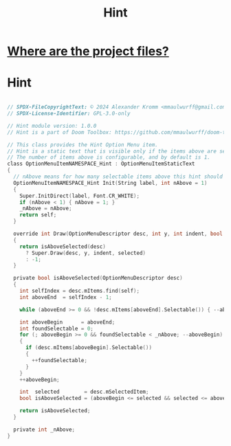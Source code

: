 # SPDX-FileCopyrightText: © 2024 Alexander Kromm <mmaulwurff@gmail.com>
# SPDX-License-Identifier: GPL-3.0-only
#+property: header-args :comments no :mkdirp yes :noweb yes :results none

#+title: Hint

* [[file:../documentation/WhereAreTheProjectFiles.org][Where are the project files?]]

* Hint
#+begin_src c :tangle ../build/Hint/Hint.zs

// SPDX-FileCopyrightText: © 2024 Alexander Kromm <mmaulwurff@gmail.com>
// SPDX-License-Identifier: GPL-3.0-only

// Hint module version: 1.0.0
// Hint is a part of Doom Toolbox: https://github.com/mmaulwurff/doom-toolbox/

// This class provides the Hint Option Menu item.
// Hint is a static text that is visible only if the items above are selected.
// The number of items above is configurable, and by default is 1.
class OptionMenuItemNAMESPACE_Hint : OptionMenuItemStaticText
{
  // nAbove means for how many selectable items above this hint should appear.
  OptionMenuItemNAMESPACE_Hint Init(String label, int nAbove = 1)
  {
    Super.InitDirect(label, Font.CR_WHITE);
    if (nAbove < 1) { nAbove = 1; }
    _nAbove = nAbove;
    return self;
  }

  override int Draw(OptionMenuDescriptor desc, int y, int indent, bool selected)
  {
    return isAboveSelected(desc)
      ? Super.Draw(desc, y, indent, selected)
      : -1;
  }

  private bool isAboveSelected(OptionMenuDescriptor desc)
  {
    int selfIndex = desc.mItems.find(self);
    int aboveEnd  = selfIndex - 1;

    while (aboveEnd >= 0 && !desc.mItems[aboveEnd].Selectable()) { --aboveEnd; }

    int aboveBegin      = aboveEnd;
    int foundSelectable = 0;
    for (; aboveBegin >= 0 && foundSelectable < _nAbove; --aboveBegin)
    {
      if (desc.mItems[aboveBegin].Selectable())
      {
        ++foundSelectable;
      }
    }
    ++aboveBegin;

    int  selected        = desc.mSelectedItem;
    bool isAboveSelected = (aboveBegin <= selected && selected <= aboveEnd);

    return isAboveSelected;
  }

  private int _nAbove;
}
#+end_src
